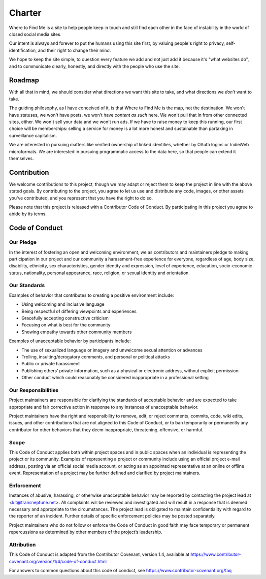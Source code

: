 =======
Charter
=======

Where to Find Me is a site to help people keep in touch and still find each other in the face of instability in the world of closed social media sites.

Our intent is always and forever to put the humans using this site first, by valuing people's right to privacy, self-identification, and their right to change their mind.

We hope to keep the site simple, to question every feature we add and not just add it because it's "what websites do", and to communicate clearly, honestly, and directly with the people who use the site.

Roadmap
-------

With all that in mind, we should consider what directions we want this site to take, and what directions we *don't* want to take.

The guiding philosophy, as I have conceived of it, is that Where to Find Me is the map, not the destination. We won't have statuses, we won't have posts, we won't have *content as such* here. We won't pull that in from other connected sites, either. We won't sell your data and we won't run ads. If we have to raise money to keep this running, our first choice will be memberships: selling a service for money is a lot more honest and sustainable than partaking in surveillance capitalism.

We are interested in pursuing matters like verified ownership of linked identities, whether by OAuth logins or IndieWeb microformats. We are interested in pursuing programmatic access to the data here, so that people can extend it themselves.

Contribution
------------

We welcome contributions to this project, though we may adapt or reject them to keep the project in line with the above stated goals. By contributing to the project, you agree to let us use and distribute any code, images, or other assets you've contributed, and you represent that you have the right to do so.

Please note that this project is released with a Contributor Code of Conduct. By participating in this project you agree to abide by its terms.

Code of Conduct
---------------

Our Pledge
~~~~~~~~~~

In the interest of fostering an open and welcoming environment, we as contributors and maintainers pledge to making participation in our project and our community a harassment-free experience for everyone, regardless of age, body size, disability, ethnicity, sex characteristics, gender identity and expression, level of experience, education, socio-economic status, nationality, personal appearance, race, religion, or sexual identity and orientation.

Our Standards
~~~~~~~~~~~~~

Examples of behavior that contributes to creating a positive environment include:

* Using welcoming and inclusive language
* Being respectful of differing viewpoints and experiences
* Gracefully accepting constructive criticism
* Focusing on what is best for the community
* Showing empathy towards other community members

Examples of unacceptable behavior by participants include:

* The use of sexualized language or imagery and unwelcome sexual attention or advances
* Trolling, insulting/derogatory comments, and personal or political attacks
* Public or private harassment
* Publishing others’ private information, such as a physical or electronic address, without explicit permission
* Other conduct which could reasonably be considered inappropriate in a professional setting

Our Responsibilities
~~~~~~~~~~~~~~~~~~~~

Project maintainers are responsible for clarifying the standards of acceptable behavior and are expected to take appropriate and fair corrective action in response to any instances of unacceptable behavior.

Project maintainers have the right and responsibility to remove, edit, or reject comments, commits, code, wiki edits, issues, and other contributions that are not aligned to this Code of Conduct, or to ban temporarily or permanently any contributor for other behaviors that they deem inappropriate, threatening, offensive, or harmful.

Scope
~~~~~

This Code of Conduct applies both within project spaces and in public spaces when an individual is representing the project or its community. Examples of representing a project or community include using an official project e-mail address, posting via an official social media account, or acting as an appointed representative at an online or offline event. Representation of a project may be further defined and clarified by project maintainers.

Enforcement
~~~~~~~~~~~

Instances of abusive, harassing, or otherwise unacceptable behavior may be reported by contacting the project lead at <kit@transneptune.net>. All complaints will be reviewed and investigated and will result in a response that is deemed necessary and appropriate to the circumstances. The project lead is obligated to maintain confidentiality with regard to the reporter of an incident. Further details of specific enforcement policies may be posted separately.

Project maintainers who do not follow or enforce the Code of Conduct in good faith may face temporary or permanent repercussions as determined by other members of the project’s leadership.

Attribution
~~~~~~~~~~~

This Code of Conduct is adapted from the Contributor Covenant, version 1.4, available at https://www.contributor-covenant.org/version/1/4/code-of-conduct.html

For answers to common questions about this code of conduct, see https://www.contributor-covenant.org/faq
